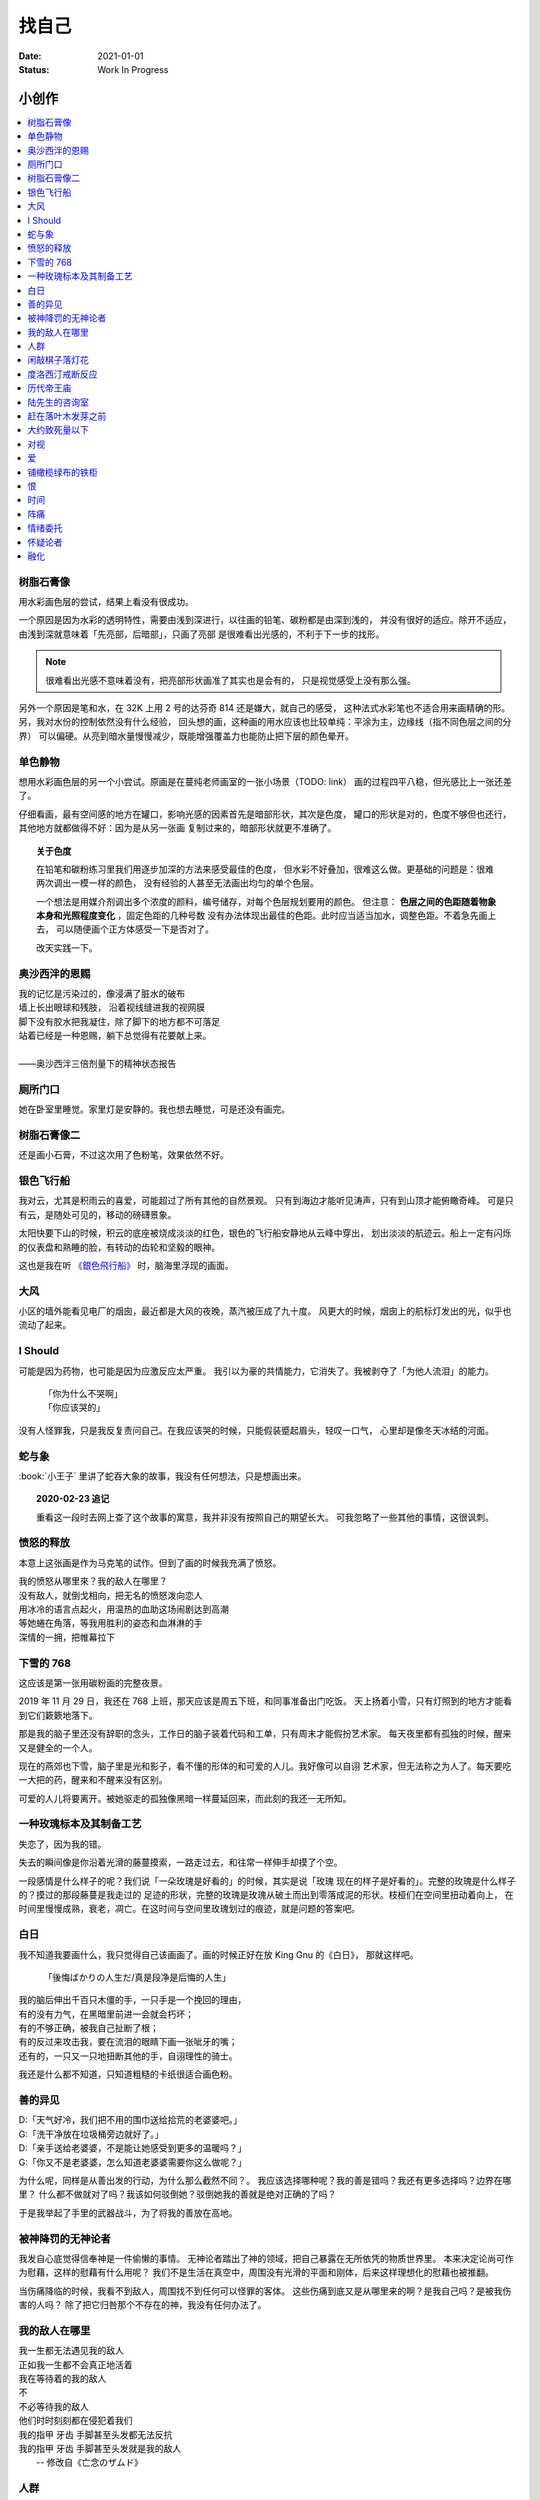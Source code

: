 ======
找自己
======

:date: 2021-01-01
:status: Work In Progress


小创作
======

.. contents::
   :local:

树脂石膏像
----------

.. artwork:: _
   :id: xfczk-000
   :date: 2020-12-28
   :size: 32k
   :medium: 水彩

用水彩画色层的尝试，结果上看没有很成功。

一个原因是因为水彩的透明特性，需要由浅到深进行，以往画的铅笔、碳粉都是由深到浅的，
并没有很好的适应。除开不适应，由浅到深就意味着「先亮部，后暗部」，只画了亮部
是很难看出光感的，不利于下一步的找形。

.. note:: 很难看出光感不意味着没有，把亮部形状画准了其实也是会有的，
   只是视觉感受上没有那么强。

另外一个原因是笔和水，在 32K 上用 2 号的达芬奇 814 还是嫌大，就自己的感受，
这种法式水彩笔也不适合用来画精确的形。另，我对水份的控制依然没有什么经验，
回头想的画，这种画的用水应该也比较单纯：平涂为主，边缘线（指不同色层之间的分界）
可以偏硬。从亮到暗水量慢慢减少，既能增强覆盖力也能防止把下层的颜色晕开。

单色静物
--------

.. artwork:: _
   :id: xfczk-001
   :date: 2021-01-03
   :size: 32k
   :medium: 水彩

想用水彩画色层的另一个小尝试。原画是在蔓纯老师画室的一张小场景（TODO: link）
画的过程四平八稳，但光感比上一张还差了。

仔细看画，最有空间感的地方在罐口，影响光感的因素首先是暗部形状，其次是色度，
罐口的形状是对的，色度不够但也还行，其他地方就都做得不好：因为是从另一张画
复制过来的，暗部形状就更不准确了。

.. topic:: 关于色度

  在铅笔和碳粉练习里我们用逐步加深的方法来感受最佳的色度，
  但水彩不好叠加，很难这么做。更基础的问题是：很难两次调出一模一样的颜色，
  没有经验的人甚至无法画出均匀的单个色层。

  一个想法是用媒介剂调出多个浓度的颜料，编号储存，对每个色层规划要用的颜色。
  但注意： **色层之间的色距随着物象本身和光照程度变化** ，固定色距的几种号数
  没有办法体现出最佳的色距。此时应当适当加水，调整色距。不着急先画上去，
  可以随便画个正方体感受一下是否对了。

  改天实践一下。

奥沙西泮的恩赐
--------------

.. artwork:: _
   :id: xfczk-002
   :date: 2021-01-12
   :size: 32k
   :medium: 水彩

| 我的记忆是污染过的，像浸满了脏水的破布
| 墙上长出眼球和残肢， 沿着视线缝进我的视网膜
| 脚下没有胶水把我凝住，除了脚下的地方都不可落足
| 站着已经是一种恩赐，躺下总觉得有花要献上来。
|
| ——奥沙西泮三倍剂量下的精神状态报告

厕所门口
--------

.. artwork:: _
   :id: xfczk-003
   :date: 2021-01-13
   :size: 32k
   :medium: 色粉笔

她在卧室里睡觉。家里灯是安静的。我也想去睡觉，可是还没有画完。

树脂石膏像二
------------

.. artwork:: _
   :id: xfczk-004
   :date: 2021-01-13
   :size: 32k
   :medium: 色粉笔

还是画小石膏，不过这次用了色粉笔，效果依然不好。

银色飞行船
----------

.. artwork:: _
   :id: xfczk-005
   :date: 2021-01-21
   :size: 32k
   :medium: 色粉笔

我对云，尤其是积雨云的喜爱，可能超过了所有其他的自然景观。
只有到海边才能听见涛声，只有到山顶才能俯瞰奇峰。
可是只有云，是随处可见的，移动的磅礴景象。

太阳快要下山的时候，积云的底座被烧成淡淡的红色，银色的飞行船安静地从云峰中穿出，
划出淡淡的航迹云。船上一定有闪烁的仪表盘和熟睡的脸，有转动的齿轮和坚毅的眼神。

这也是我在听 `《銀色飛行船》`_ 时，脑海里浮现的画面。

.. _《銀色飛行船》: https://music.163.com/#/song?id=28018264

大风
----

.. artwork:: _
   :id: xfczk-006
   :date: 2021-01-24
   :size: 32k
   :medium: 水彩

小区的墙外能看见电厂的烟囱，最近都是大风的夜晚，蒸汽被压成了九十度。
风更大的时候，烟囱上的航标灯发出的光，似乎也流动了起来。

I Should
--------

.. artwork:: _
   :id: xfczk-007
   :date: 2021-01-30
   :size: 32k
   :medium: 马克笔 水彩

可能是因为药物，也可能是因为应激反应太严重。
我引以为豪的共情能力，它消失了。我被剥夺了「为他人流泪」的能力。

   | 「你为什么不哭啊」
   | 「你应该哭的」

没有人怪罪我，只是我反复责问自己。在我应该哭的时候，只能假装蹙起眉头，轻叹一口气，
心里却是像冬天冰结的河面。

蛇与象
------

.. artwork:: _
   :id: xfczk-008
   :date: 2021-01-31
   :size: 32k
   :medium: 炭精粉

:book:`小王子` 里讲了蛇吞大象的故事，我没有任何想法，只是想画出来。

.. topic:: 2020-02-23 追记

  重看这一段时去网上查了这个故事的寓意，我并非没有按照自己的期望长大。
  可我忽略了一些其他的事情，这很讽刺。

愤怒的释放
----------

.. artwork:: _
   :id: xfczk-009
   :date: 2021-02-01
   :size: 32k
   :medium: 马克笔

本意上这张画是作为马克笔的试作。但到了画的时候我充满了愤怒。

| 我的愤怒从哪里來？我的敌人在哪里？
| 没有敌人，就倒戈相向，把无名的愤怒泼向恋人
| 用冰冷的语言点起火，用温热的血助这场闹剧达到高潮
| 等她蜷在角落，等我用胜利的姿态和血淋淋的手
| 深情的一拥，把帷幕拉下

下雪的 768
----------

.. artwork:: _
   :id: xfczk-010
   :date: 2021-02-04
   :size: 32k
   :medium: 炭精粉 色粉笔

这应该是第一张用碳粉画的完整夜景。

2019 年 11 月 29 日，我还在 768 上班，那天应该是周五下班，和同事准备出门吃饭。
天上扬着小雪，只有灯照到的地方才能看到它们簌簌地落下。

那是我的脑子里还没有辞职的念头，工作日的脑子装着代码和工单，只有周末才能假扮艺术家。
每天夜里都有孤独的时候，醒来又是健全的一个人。

现在的燕郊也下雪，脑子里是光和影子，看不懂的形体的和可爱的人儿。我好像可以自诩
艺术家，但无法称之为人了。每天要吃一大把的药，醒来和不醒来没有区别。

可爱的人儿将要离开。被她驱走的孤独像黑暗一样蔓延回来，而此刻的我还一无所知。

一种玫瑰标本及其制备工艺
------------------------

.. artwork:: _
   :id: xfczk-011
   :date: 2021-02-10
   :size: 32k
   :medium: 水彩

失恋了，因为我的错。

失去的瞬间像是你沿着光滑的藤蔓摸索，一路走过去，和往常一样伸手却摸了个空。

一段感情是什么样子的呢？我们说「一朵玫瑰是好看的」的时候，其实是说「玫瑰
现在的样子是好看的」。完整的玫瑰是什么样子的？摸过的那段藤蔓是我走过的
足迹的形状，完整的玫瑰是玫瑰从破土而出到零落成泥的形状。枝桠们在空间里扭动着向上，
在时间里慢慢成熟，衰老，凋亡。在这时间与空间里玫瑰划过的痕迹，就是问题的答案吧。

白日
----

.. artwork:: _
   :id: xfczk-012
   :date: 2021-02-14
   :size: 32k
   :medium: 色粉笔

我不知道我要画什么，我只觉得自己该画画了。画的时候正好在放 King Gnu 的《白日》，
那就这样吧。

   「後悔ばかりの人生だ/真是段净是后悔的人生」

| 我的脑后伸出千百只木僵的手，一只手是一个挽回的理由，
| 有的没有力气，在黑暗里前进一会就会朽坏；
| 有的不够正确，被我自己扯断了根；
| 有的反过来攻击我，要在流泪的眼睛下画一张呲牙的嘴；
| 还有的，一只又一只地扭断其他的手，自诩理性的骑士。

我还是什么都不知道，只知道粗糙的卡纸很适合画色粉。

善的异见
--------

.. artwork:: _
   :id: xfczk-013
   :date: 2021-02-17
   :size: 32k
   :medium: 水彩

| D:「天气好冷，我们把不用的围巾送给拾荒的老婆婆吧。」
| G:「洗干净放在垃圾桶旁边就好了。」
| D:「亲手送给老婆婆，不是能让她感受到更多的温暖吗？」
| G:「你又不是老婆婆，怎么知道老婆婆需要你这么做呢？」

为什么呢，同样是从善出发的行动，为什么那么截然不同？。
我应该选择哪种呢？我的善是错吗？我还有更多选择吗？边界在哪里？
什么都不做就对了吗？我该如何驳倒她？驳倒她我的善就是绝对正确的了吗？

于是我举起了手里的武器战斗，为了将我的善放在高地。

被神降罚的无神论者
------------------

.. artwork:: _
   :id: xfczk-014
   :date: 2021-02-19
   :size: 32k
   :medium: 铅笔

我发自心底觉得信奉神是一件偷懒的事情。
无神论者踏出了神的领域，把自己暴露在无所依凭的物质世界里。
本来决定论尚可作为慰藉，这样的慰藉有什么用呢？
我们不是生活在真空中，周围没有光滑的平面和刚体，后来这样理想化的慰藉也被推翻。

当伤痛降临的时候，我看不到敌人，周围找不到任何可以怪罪的客体。
这些伤痛到底又是从哪里来的啊？是我自己吗？是被我伤害的人吗？
除了把它归咎那个不存在的神，我没有任何办法了。

我的敌人在哪里
--------------

.. artwork:: _
   :id: xfczk-015
   :date: 2021-03-03
   :size: 32k
   :medium: 水彩、铅笔

| 我一生都无法遇见我的敌人
| 正如我一生都不会真正地活着
| 我在等待着的我的敌人
| 不
| 不必等待我的敌人
| 他们时时刻刻都在侵犯着我们
| 我的指甲 牙齿 手脚甚至头发都无法反抗
| 我的指甲 牙齿 手脚甚至头发就是我的敌人
|    -- 修改自《亡念のザムド》

人群
----

.. artwork:: _
   :id: xfczk-016
   :date: 2021-03-03
   :size: 32k
   :medium: 水彩

全向十字路口拥挤的人群。

闲敲棋子落灯花
--------------

.. artwork:: _
   :id: xfczk-017
   :date: 2021-03-03
   :size: 32k
   :medium: 炭精粉

_

度洛西汀戒断反应
----------------

.. artwork:: _
   :id: xfczk-018
   :date: 2021-03-04
   :size: 32k
   :medium: 色粉笔、水彩、铅笔

前些日子河北封城，没办法去北京复诊，一度以为网购发达没有什么买不到，
等药盒见底了才发现快递也很难进城，于是有幸体验了一下度洛西汀的戒断反应。

| 还可以摇摇晃晃地行动，时不时有余震从遥远的地方传来
| 我的头颅在星河里搅拌溶化，哪里是河面呢？看不到我倾慕的倒影
| 每一颗星星都好像闪烁着冰冷的光，只有我知道它们在燃烧

历代帝王庙
----------

.. artwork:: _
   :id: xfczk-019
   :date: 2021-03-06
   :size: 32k
   :medium: 水彩

在历代帝王庙的写生，忘记带颜料了所以只能用颜料盘里的余色。

阴天的天光可以认为是垂直向下的光源；树冠是由大小不一的有色卡纸裹起来的。

陆先生的咨询室
--------------

.. artwork:: _
   :id: xfczk-020
   :date: 2021-03-09
   :size: 32k
   :medium: 水彩

陆先生的咨询室很冷，疫情严重，他没有让我摘下口罩。我们隔着两层无纺布说话。

他的言语也是冷的，没有表情，偶尔说出一两个完整的句子，偶尔停顿一下在本子上记录。
我的话不是，它们从温热的嘴巴流淌出来，再慢慢地被空气冷却，我以为陆会做些什么。

没有，我的言语多到流到他脚下，他还是什么都没有做。他好像在很高的地方。
我以为他会倒一些东西给我。

没有，我们好像组不成连通器，我还是不停地说，直到嘴巴干涸，换了眼睛来做温热的地方。

回去吧。

赶在落叶木发芽之前
------------------

.. artwork:: _
   :id: xfczk-021
   :date: 2021-03-10
   :size: 32k
   :medium: 水彩

一直很想写生卧室窗前那棵树，冬天的时候树冠是光秃秃的，往不同方向伸展的的枝干
在天光的照射下呈现出迷人的光影，如今已经是早春，再不画就来不及了。

- 骨干枝从树干的末端放射状地往 **上** 生长
- 其他的树枝从骨干枝出往 **各个方向** 生长
- 同样是放射状，其他树枝在水平方向上的生长往往旺盛一些
- 对于这棵树，任何方向上的树枝的总有向上的趋势
- 树干的末梢所在的面形成了一个空间上的椭球体

回到画面上来，要画出这个椭球体而非勾画树冠的轮廓，枝干的方向体现为
不同亮暗面的大小不同，时刻注意正在画的树枝处于那个方向。
对于过细的末梢可以不画亮暗面，注意调整椭球体受光面背光面不同深浅的末梢的比例即可。

大约致死量以下
--------------

.. artwork:: _
   :id: xfczk-022
   :date: 2021-03-11
   :size: 32k
   :medium: 水彩

近来影响心境的事情和以前比并不见少，但我的反应已经平淡很多了。
可能要感谢碳酸锂，也可能要感谢苦难。

如果把以前的痛苦量比做坠崖，现在的量大概是蹦极，可能绳子不太牢固的那种。

对视
----

.. artwork:: _
   :id: xfczk-023
   :date: 2021-03-14
   :size: 32k
   :medium: 水彩

我的目光没有地方可以安放，只好看着自己。

爱
--

.. artwork:: _
   :id: xfczk-024
   :date: 2021-03-15
   :size: 32k
   :medium: 水彩

爱是什么呢？

铺橄榄绿布的铁柜
----------------

.. artwork:: _
   :id: xfczk-025
   :date: 2021-03-16
   :size: 32k
   :medium: 水彩

很久没画色粉，是失败的尝试，灰色的卡纸限制了我能用的色域，软的纸面也让
颜色的调节变得困难。

恨
--

.. artwork:: _
   :id: xfczk-026
   :date: 2021-03-16
   :size: 32k
   :medium: 水彩

恨是什么呢？

时间
----

.. artwork:: _
   :id: xfczk-027
   :date: 2021-03-16
   :size: 32k
   :medium: 水彩

如果有人能观测时间的话，在它看来我们都是拖着长长尾巴的「生物」吧。

阵痛
----

.. artwork:: _
   :id: xfczk-028
   :date: 2021-03-17
   :size: 32k
   :medium: 水彩

从这里移动到未来还需要克服一些疼痛。

情绪委托
--------

.. artwork:: _
   :id: xfczk-029
   :date: 2021-03-18
   :size: 32k
   :medium: 水彩

我搞不清楚什么时候应该开心，什么时候应该难过。
可不可以都交给你？

怀疑论者
--------

.. artwork:: _
   :id: xfczk-030
   :date: 2021-03-19
   :size: 32k
   :medium: 水彩

怀疑论者有一万双手，真理就有一万扇门。

融化
----

.. artwork:: _
   :id: xfczk-031
   :date: 2021-03-19
   :size: 32k
   :medium: 水彩

| 肚子被撑得鼓起来，像青蛙一样咕咕叫
| 全身的肌肉失去力气，只够撕开零食的包装袋
| 筐里有衣服，腌制十八个小时后刚刚好可以晾
| 被子已经不耐烦，就差长脚把我踢下床来
| 我的四肢开始融化，从末端一点点和这个美丽的世界混合起来
| 我得去上课啊，我昂起我高傲的头颅，摇晃的时候有东西流出来
